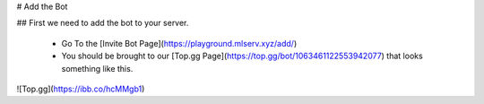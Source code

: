 # Add the Bot

## First we need to add the bot to your server.

 - Go To the [Invite Bot Page](https://playground.mlserv.xyz/add/)
 - You should be brought to our [Top.gg Page](https://top.gg/bot/1063461122553942077) that looks something like this.

![Top.gg](https://ibb.co/hcMMgb1)

